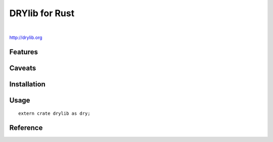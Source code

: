 ***************
DRYlib for Rust
***************

.. image:: https://img.shields.io/badge/license-Public%20Domain-blue.svg
   :alt: Project license
   :target: https://unlicense.org/

.. image:: https://img.shields.io/travis/dryproject/drylib.rs/master.svg
   :alt: Travis CI build status
   :target: https://travis-ci.org/dryproject/drylib.rs

|

http://drylib.org

Features
========

Caveats
=======

Installation
============

Usage
=====

::

   extern crate drylib as dry;

Reference
=========
